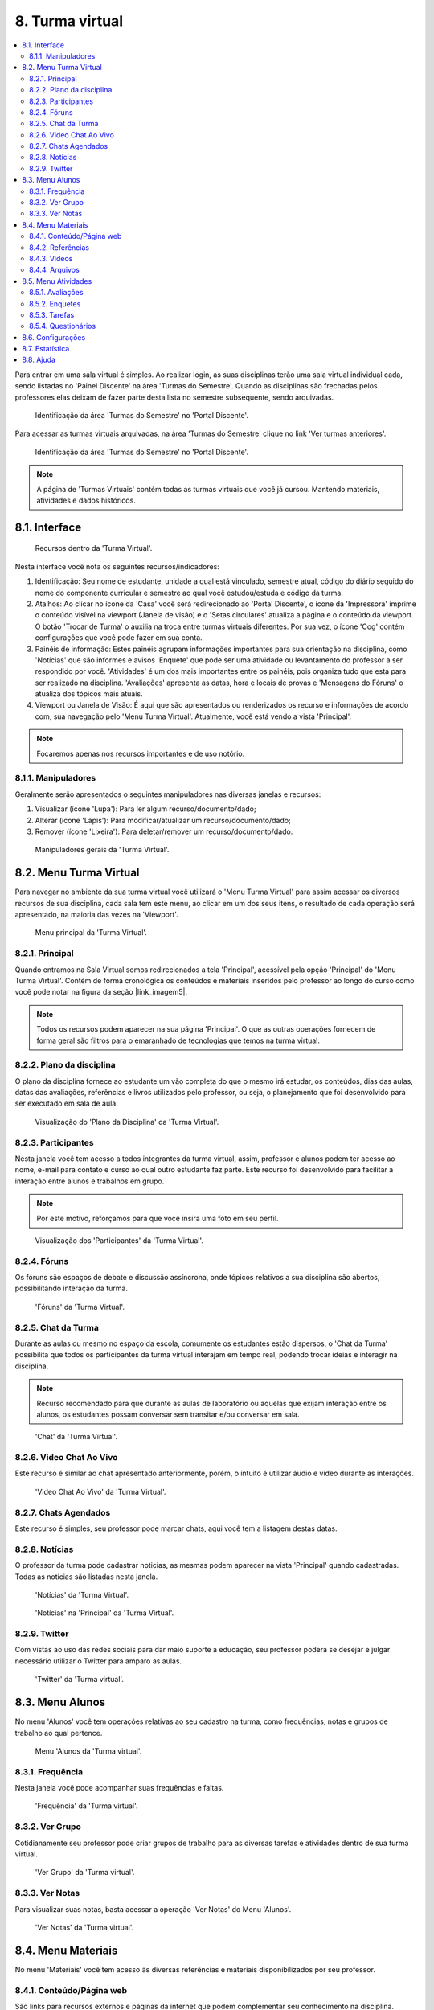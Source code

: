 ﻿8. Turma virtual
================
.. contents::
  :local:

Para entrar em uma sala virtual é simples. Ao realizar login, as suas disciplinas terão uma sala virtual individual cada, sendo listadas no 'Painel Discente' na área 'Turmas do Semestre'. Quando as disciplinas são frechadas pelos professores elas deixam de fazer parte desta lista no semestre subsequente, sendo arquivadas.

.. figure:: _media/img_30.png
    :alt: 'Turmas do Semestre' no 'Portal Discente'.

    Identificação da área 'Turmas do Semestre' no 'Portal Discente'.

Para acessar as turmas virtuais arquivadas, na área 'Turmas do Semestre' clique no link 'Ver turmas anteriores'.

.. figure:: _media/img_31.png
    :alt: 'Turmas do Semestre' no 'Portal Discente'.

    Identificação da área 'Turmas do Semestre' no 'Portal Discente'.

.. note::
    A página de 'Turmas Virtuais' contém todas as turmas virtuais que você já cursou. Mantendo materiais, atividades e dados históricos.

8.1. Interface
^^^^^^^^^^^^^^


.. figure:: _media/img_32.png
    :alt: Recursos da 'Turma virtual'.

    Recursos dentro da 'Turma Virtual'.


Nesta interface você nota os seguintes recursos/indicadores:

#. Identificação: Seu nome de estudante, unidade a qual está vinculado, semestre atual, código do diário seguido do nome do componente curricular e semestre ao qual você estudou/estuda e código da turma.

#. Atalhos: Ao clicar no ícone da 'Casa' você será redirecionado ao 'Portal Discente', o ícone da 'Impressora' imprime o conteúdo visível na viewport (Janela de visão) e o 'Setas circulares' atualiza a página e o conteúdo da viewport. O botão 'Trocar de Turma' o auxilia na troca entre turmas virtuais diferentes. Por sua vez, o ícone 'Cog' contém configurações que você pode fazer em sua conta.

#. Painéis de informação: Estes painéis agrupam informações importantes para sua orientação na disciplina, como 'Notícias' que são informes e avisos 'Enquete' que pode ser uma atividade ou levantamento do professor a ser respondido por você. 'Atividades' é um dos mais importantes entre os painéis, pois organiza tudo que esta para ser realizado na disciplina. 'Avaliações' apresenta as datas, hora e locais de provas e 'Mensagens do Fóruns' o atualiza dos tópicos mais atuais.

#. Viewport ou Janela de Visão: É aqui que são apresentados ou renderizados os recurso e informações de acordo com, sua navegação pelo 'Menu Turma Virtual'. Atualmente, você está vendo a vista 'Principal'.

.. note::
	Focaremos apenas nos recursos importantes e de uso notório.

8.1.1. Manipuladores
--------------------

Geralmente serão apresentados o seguintes manipuladores nas diversas janelas e recursos:

#. Visualizar (ícone 'Lupa'): Para ler algum recurso/documento/dado;

#. Alterar (ícone 'Lápis'): Para modificar/atualizar um recurso/documento/dado;

#. Remover (ícone 'Lixeira'): Para deletar/remover um recurso/documento/dado.


.. figure:: _media/img_52.png
    :alt: Manipuladores gerais da 'Turma virtual'.

    Manipuladores gerais da 'Turma Virtual'.

8.2. Menu Turma Virtual
^^^^^^^^^^^^^^^^^^^^^^^

Para navegar no ambiente da sua turma virtual você utilizará o 'Menu Turma Virtual' para assim acessar os diversos recursos de sua disciplina, cada sala tem este menu, ao clicar em um dos seus itens, o resultado de cada operação será apresentado, na maioria das vezes na 'Viewport'.

.. figure:: _media/img_33.png
    :alt: Menu principal da 'Turma virtual'.

    Menu principal da 'Turma Virtual'.

8.2.1. Principal
----------------

Quando entramos na Sala Virtual somos redirecionados a tela 'Principal', acessível pela opção 'Principal' do 'Menu Turma Virtual'. Contém de forma cronológica os conteúdos e materiais inseridos pelo professor ao longo do curso como você pode notar na figura da seção |link_imagem5|.

.. |link_imagem5| raw:: html

   <a href="#id5">8.1. Interface</a>

.. note::
    Todos os recursos podem aparecer na sua página 'Principal'. O que as outras operações fornecem de forma geral são filtros para o emaranhado de tecnologias que temos na turma virtual.

8.2.2. Plano da disciplina
--------------------------

O plano da disciplina fornece ao estudante um vão completa do que o mesmo irá estudar, os conteúdos, dias das aulas, datas das avaliações, referências e livros utilizados pelo professor, ou seja, o planejamento que foi desenvolvido para ser executado em sala de aula.

.. figure:: _media/img_34.png
    :alt: Plano da disciplina da 'Turma virtual'.

    Visualização do 'Plano da Disciplina' da 'Turma Virtual'.

8.2.3. Participantes
--------------------

Nesta janela você tem acesso a todos integrantes da turma virtual, assim, professor e alunos podem ter acesso ao nome, e-mail para contato e curso ao qual outro estudante faz parte. Este recurso foi desenvolvido para facilitar a interação entre alunos e trabalhos em grupo.

.. note::

	Por este motivo, reforçamos para que você insira uma foto em seu perfil.

.. figure:: _media/img_35.png
    :alt: Participantes da 'Turma virtual'.

    Visualização dos 'Participantes' da 'Turma Virtual'.

8.2.4. Fóruns
-------------

Os fóruns são espaços de debate e discussão assíncrona, onde tópicos relativos a sua disciplina são abertos, possibilitando interação da turma.

.. figure:: _media/img_36.png
    :alt: Fóruns da 'Turma virtual'.

    'Fóruns' da 'Turma Virtual'.

8.2.5. Chat da Turma
--------------------

Durante as aulas ou mesmo no espaço da escola, comumente os estudantes estão dispersos, o 'Chat da Turma' possibilita que todos os participantes da turma virtual interajam em tempo real, podendo trocar ideias e interagir na disciplina.

.. note::
	Recurso recomendado para que durante as aulas de laboratório ou aquelas que exijam interação entre os alunos, os estudantes possam conversar sem transitar e/ou conversar em sala.

.. figure:: _media/img_37.png
    :alt: Chat da 'Turma virtual'.

    'Chat' da 'Turma Virtual'.

8.2.6. Video Chat Ao Vivo
-------------------------

.. todo::
  *Instrumento em fase de implantação. Ainda fora de uso.*

Este recurso é similar ao chat apresentado anteriormente, porém, o intuito é utilizar áudio e vídeo durante as interações.

.. figure:: _media/img_38.png
    :alt: Video Chat Ao Vivo da 'Turma virtual'.

    'Video Chat Ao Vivo' da 'Turma Virtual'.

8.2.7. Chats Agendados
----------------------

Este recurso é simples, seu professor pode marcar chats, aqui você tem a listagem destas datas.

8.2.8. Notícias
---------------

O professor da turma pode cadastrar noticias, as mesmas podem aparecer na vista 'Principal' quando cadastradas. Todas as notícias são listadas nesta janela.

.. figure:: _media/img_40.png
    :alt: Notícias da 'Turma virtual'.

    'Notícias' da 'Turma Virtual'.

.. figure:: _media/img_39.png
    :alt: Notícias na janela ''Principal' da 'Turma virtual'.

    'Notícias' na 'Principal' da 'Turma Virtual'.

8.2.9. Twitter
--------------

Com vistas ao uso das redes sociais para dar maio suporte a educação, seu professor poderá se desejar e julgar necessário utilizar o Twitter para amparo as aulas.

.. figure:: _media/img_41.png
    :alt: 'Twitter' da 'Turma virtual'.

    'Twitter' da 'Turma virtual'.

8.3. Menu Alunos
^^^^^^^^^^^^^^^^^

No menu 'Alunos' você tem operações relativas ao seu cadastro na turma, como frequências, notas e grupos de trabalho ao qual pertence.

.. figure:: _media/img_53.png
    :alt: Menu 'Alunos' da 'Turma virtual'.

    Menu 'Alunos da 'Turma virtual'.

8.3.1. Frequência
------------------

Nesta janela você pode acompanhar suas frequências e faltas.

.. figure:: _media/img_42.png
    :alt: 'Frequência' da 'Turma virtual'.

    'Frequência' da 'Turma virtual'.

8.3.2. Ver Grupo
-----------------

Cotidianamente seu professor pode criar grupos de trabalho para as diversas tarefas e atividades dentro de sua turma virtual.

.. figure:: _media/img_44.png
    :alt: 'Ver Grupo' da 'Turma virtual'.

    'Ver Grupo' da 'Turma virtual'.


8.3.3. Ver Notas
-----------------

Para visualizar suas notas, basta acessar a operação 'Ver Notas' do Menu 'Alunos'.

.. figure:: _media/img_43.png
    :alt: 'Ver Notas' da 'Turma virtual'.

    'Ver Notas' da 'Turma virtual'.

8.4. Menu Materiais
^^^^^^^^^^^^^^^^^^^^

No menu 'Materiais' você tem acesso às diversas referências e materiais disponibilizados por seu professor.

8.4.1. Conteúdo/Página web
---------------------------

São links para recursos externos e páginas da internet que podem complementar seu conhecimento na disciplina.

8.4.2. Referências
-------------------

São as biografias básicas e complementares utilizadas por seu professor. Ter acesso a este referencial é necessário para que você vasculhe de forma melhor orientada suas buscas pela internet e na biblioteca.

.. figure:: _media/img_45.png
    :alt: 'Referências' da 'Turma virtual'.

    'Referências' da 'Turma virtual'.

8.4.3. Vídeos
--------------

São seleções de vídeos/filmes disponibilizados para aprofundamento na disciplina.

8.4.4. Arquivos
----------------

Arquivos e documentos disponibilizados pelo professor para estudo e aprofundamento na disciplina.

.. figure:: _media/img_46.png
    :alt: 'Arquivos' da 'Turma virtual'.

    'Arquivos' da 'Turma virtual'.

8.5. Menu Atividades
^^^^^^^^^^^^^^^^^^^^^

Durante seu tempo na turma virtual para uma disciplina, o professor pode passar diversos tipos de atividades além das avaliações, como pesquisas, enquetes, fóruns, chats, questionários, tarefas e muitas outras formas avaliativas.

Pensando na organização deste tipo de demanda o SIGAA conta com um menu 'Atividades' com disponibilização de diversas atividades para seu acompanhamento.

.. figure:: _media/img_55.png
    :alt: 'Menu Atividades' da 'Turma virtual'.

    'Menu Atividades' da 'Turma virtual'.

8.5.1. Avaliações
------------------

A janela de avaliações é consultiva, onde apresenta as datas, hora e local de provas.

.. figure:: _media/img_48.png
    :alt: 'Avaliações' da 'Turma virtual'.

    'Avaliações' da 'Turma virtual'.

8.5.2. Enquetes
----------------

De forma simplificada são levantamentos realizados pelo seu professor.

8.5.3. Tarefas
---------------

Tarefas são atividades online ou off-line que seu professor poderá cobrar durante seu tempo na turma virtual, podem ser avaliativas ou não. Você poderá enviar resposta para tarefas dentro da mesma ou enviando arquivo a ser anexado a atividade, tudo depende das configurações impostas pelo professor, bem como data de abertura e fechamento da atividade. 

.. note::
    O estudante que não realizar Tarefas avaliativas sem justificativa válida poderá ficar sem nota.

.. figure:: _media/img_49.png
    :alt: 'Tarefas' da 'Turma virtual'.

    'Tarefas' da 'Turma virtual'.

.. note::
    As tarefas aqui estão filtradas em ordem cronológica. As mesmas se encontram distribuídas na vista 'Principal'.

8.5.4. Questionários
---------------------

São formulários com diversas questões, misturando tanto discursivas quanto alternativas, bem como múltipla escolha. O professor pode configurar o formato dos questionários o quanto julgar necessário, fornecendo nota avaliativa ou não, ate mesmo colocando tempo para realização deste tipo de tarefa e data de abertura e fechamento da atividade. 

.. note::
    O estudante que não realizar Questionários Avaliativos sem justificativa válida poderá ficar sem nota. 

.. figure:: _media/img_50.png
    :alt: 'Questionários' da 'Turma virtual'.

    'Questionários' da 'Turma virtual'.

.. figure:: _media/img_51.png
    :alt:  Visualização de um Questionário em uma 'Turma virtual'.

    Visualização de um Questionário em uma 'Turma virtual'.

8.6. Configurações
^^^^^^^^^^^^^^^^^^^

Fornece algumas possibilidades de configuração ao estudante.

8.7. Estatística
^^^^^^^^^^^^^^^^^

Fornecem dados estatísticos da turma e do estudante acerca de seu desempenho na turma virtual.

8.8. Ajuda
^^^^^^^^^^^

.. todo::
  *Instrumento em fase de implantação. Ainda fora de uso.*